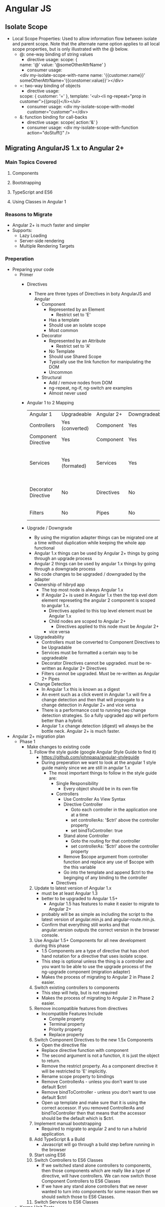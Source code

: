 * Angular JS
** Isolate Scope
- Local Scope Properties: Used to allow information flow between isolate and parent scope. Note that the alternate name option applies to all local scope properties, but is only illustrated with the @ below.
  - @: one-way binding of string values
    - directive usage:
      scope: {
    name: '@'
    value: '@someOtherAttrName'
    }
    - consumer usage:
    <div my-isolate-scope-with-name name: '{{customer.name}}' someOtherAttrName='{{constomer.value}}'></div>
  - =: two-way binding of objects
    - directive usage:
   scope: {
   customer: '='    
   },
    template: '<ul><li ng-repeat="prop in customer">{{prop}}</li></ul>
    - consumer usage:
      <div my-isolate-scope-with-model customer="customer"></div>
  - &: function binding for call-backs
    - directive usage:
      scope{
      action:'&'
      }
    - consumer usage:
      <div my-isolate-scope-with-function action="doStuff()" />
** Migrating AngularJS 1.x to Angular 2+
*** Main Topics Covered
**** Components
**** Bootstrapping
**** TypeScript and ES6
**** Using Classes in Angular 1
*** Reasons to Migrate
    - Angular 2+ is much faster and simpler
    - Supports:
      - Lazy Loading
      - Server-side rendering
      - Multiple Rendering Targets
*** Preperation
    - Preparing your code
      - Primer
        - Directives
          - There are three types of Directives in boty AngularJS and Angular
            - Component
              - Represented by an Element
                - Restrict set to 'E'
              - Has a template
              - Should use an isolate scope
              - Most common
            - Decorator
              - Represented by an Attribute
                - Restrict set to 'A'
              - No Template
              - Should use Shared Scope
              - Typically use the link function for manipulating the DOM
              - Uncommon                
            - Structural
              - Add / remove nodes from DOM
              - ng-repeat, ng-if, ng-switch are examples
              - Almost never used
        - Angular 1 to 2 Mapping
          | Angular 1           | Upgradeable     | Angular 2+ | Downgradeable | Description                                            |
          | Controllers         | Yes (converted) | Component  | Yes           | Encapsulates html / logic                              |
          | Component Directive | Yes             | Component  | Yes           | Encapsulates html / logic                              |
          | Services            | Yes (formated)  | Services   | Yes           | Exactly what you think it is / reusable business logic |
          | Decorator Directive | No              | Directives | No            | Give DOM element more functionality                    |
          | Filters             | No              | Pipes      | No            | Format, filter, sort etc.                              |
        - Upgrade / Downgrade
          - By using the migration adapter things can be migrated one at a time without duplication while keeping the whole app functional
          - Angular 1.x things can be used by Angular 2+ things by going through an upgrade process
          - Angular 2 things can be used by angular 1.x things by going through a downgrade process
          - No code changes to be upgraded / downgraded by the adapter
          - Ownership of hibryd app
            - The top most node is always Angular 1.x
            - If Angular 2+ is used in Angular 1.x then the top evel dom element represeting the angular 2 component is scoped to angular 1.x.
              - Directives applied to this top level element must be Angular 1.x
              - Child nodes are scoped to Angular 2+
                - Directives applied to this node must be Angular 2+
              - vice versa
          - Upgradeability
            - Controllers must be converted to Component Directives to be Upgradable
            - Services must be formatted a certain way to be upgradeable
            - Decorator Directives cannot be upgraded. must be re-written as Angular 2+ Directives
            - Filters cannot be upgraded. Must be re-written as Angular 2+ Pipes
          - Change Detection
            - In Angular 1.x this is known as a digest
            - An event such as a click event in Angular 1.x will fire a change detection and then that will propogate to a change detection in Angular 2+ and vice versa
            - There is a performance cost to running two change detection strategies. So a fully upgraded app will perform better than a hybrid.
            - Angular 1.x change detection (digest) wll always be the bottle neck. Angular 2+ is much faster.
    - Angular 2+ migration plan
      - Phase 1
        - Make changes to existing code
          1. Follow the style guide (google Angular Style Guide to find it)
             - https://github.com/johnpapa/angular-styleguide
             - During preperation we want to look at the angular 1 style guide mainly since we are still in angular 1.x
               - The most important things to follow in the style guide are:
                 - Single Responsibility
                   - Every object should be in its own file
                 - Controllers
                   - Use Controller As View Syntax
                   - Directive Controller
                     - Goto each controller in the application one at a time
                     - set controllerAs: '$ctrl' above the controller property
                     - set bindToController: true
                   - Stand alone Controller
                     - Goto the routing for that controller
                     - set controllerAs: '$ctrl' above the controller property
                   - Remove $scope argument from controller function and replace any use of $scope with the this variable
                   - Go into the template and append $ctrl to the beginging of any binding to the controller
                 - Directives
          2. Update to latest version of Angular 1.x
             - must be at least Angular 1.3
             - better to be upgraded to Angular 1.5+
               - Angular 1.5 has features to make it easier to migrate to Angular 2+
             - probably will be as simple as including the script to the latest version of angular.min.js and angular-route.min.js.
             - Confirm that everything still works and that angular.version outputs the correct version in the browser console.
          3. Use Angular 1.5+ Components for all new development during this phase
             - 1.5 Components are a type of directive that has short hand notation for a directive that uses isolate scope.
             - This step is optional unless the thing is a controller and you want to be able to use the upgrade process of the ng-upgrade component (migration adapter)
             - Makes the process of migrating to Angular 2 in Phase 2 easier.
          4. Switch existing controllers to components
             - This step will help, but is not required
             - Makes the process of migrating to Angular 2 in Phase 2 easier.
          5. Remove incompatible features from directives
             - Incompatible Features Include
               - Compile property
               - Terminal property
               - Priority property
               - Replace property
          6. Switch Component Directives to the new 1.5x Components
             - Open the directive file
             - Replace directive function with component
             - The second argument is not a function, it is just the object to return.
             - Remove the restrict property. As a component directive it will be restricted to 'E' implicitly.
             - Rename scope property to bindings
             - Remove ControllerAs - unless you don't want to use default $ctrl
             - Remove bindToController - unless you don't want to use default $ctrl
             - Open up template and make sure that it is using the correct accessor. If you removed ControllerAs and bindToController then that means that the accessor should be the default which is $ctrl.
          7. Implement manual bootstrapping
             - Required to migrate to angular 2 and to run a hubrid application.
          8. Add TypeScript & a Build
             - Javascript will go through a build step before running in the browser
          9. Start using ES6
          10. Switch Controllers to ES6 Classes
              - If we switched stand alone controllers to components, then those components which are really like a type of directive, will have controllers. We can now switch those Component Controllers to ES6 Classes
              - If we have any stand alone controllers that we never wanted to turn into components for some reason then we should switch those to ES6 Classes.
          11. Switch Services to ES6 Classes
      - Karma Unit Tests
        - change $controller to $componentController
        - The $componentController adds a new parameter. The second parameter is the arguments for the controller as before. The new third parameter is the bindings for the component.
      - Phase 2
        1. Add Angular 2+ to the build
        2. Migrate 1 thing at a time to Angular 2
           - If we migrate something like a Filter which cannot be upgraded, and it is needed in both Angular 1 and Angular 2 then in those cases we will need to create a Pipe which duplicates the object until the filter is no longer needed by the Angular 1.x code and can then be removed.
    - Adding AngularJS 1.5 Components (Step 3 / 4 of migration plan)
      - Step 3: Doing all new development with components
      - Step 4: Switching controllers to components
        - Rename the file where the ctrl lives by dropping the Ctrl postfix
        - Open the file and change the controller method to component.
        - Rename the first parameter, the name of the component, by dropping the Ctrl postfix
        - The second parameter is currently a function, but the component is expecting an object.
          - Add a few lines above the current second parameter (an object)
          - In the space create a json object
            {
              templateUrl: 'path/nameOfTemplate.html',
              bindings: {},
              controller: function(){
                // the controller code goes here...
              }
            }
              
          - The bindings property works just like the angular controller scope property.
          - The controller property should be assigned to the function argument that used to be the second argument for the controller.
        - Update the script reference to refer to the newly named component file
        - Update the routing
          - Remove the specification for the controller, since it is not a component and not a controller
          - Remove the TemplateUrl property since that is now part of the definition of the component.
          - Add a property called template. The template is for the top level element of the component. Recall that components are restricted to elements. In the simplest case the template property can simply equal the html element for the component wrapped in quotes.
          - Remove the controllerAs property. It nolonger applies to the route since this is a route for a component now. Since $Ctrl is the default ControllerAs variable we do not need it, but if we wanted to have a different variable then we would need to add the controllerAs property as a property of the second argument of the component itself.
          - If a resolve property is being used to inject a property into the controller it must be changed as this is not possible with components.
            - The injected property must be removed from the controller. Let's call that property myResolveable
            - myResolveable should be added to the bindings property using two-way binding i.e. myResolveable: '='
            - In the route template add an attribute named my-resolveable to the components element and set it to equal "$resolve.myResolveable". The attribute property is the same as the property in bindings, unless you override the name, but with html case and the $resolve property that it is set to is the same property found in the resolve property of the route defenition.
              #+BEGIN_SRC 
              .when('/path/myComponent', {
                template: '<my-component my-resolveable="$resolve.myResolveable"></my-component>',
                resolve: {
                  myResolveable: routeResolvers.myResolveable
                }
              })
              #+END_SRC
            - Since myResolveable is now a property in the bindings and not injected in the defenition of the controller it must now be accessed using the this accessor. So everywhere it is used add the this accessor.
              
    - Preparing Directives and Bootstrapping
    - Adding Typescript and ES6
    - Using ES6
    - Switching to Classes
